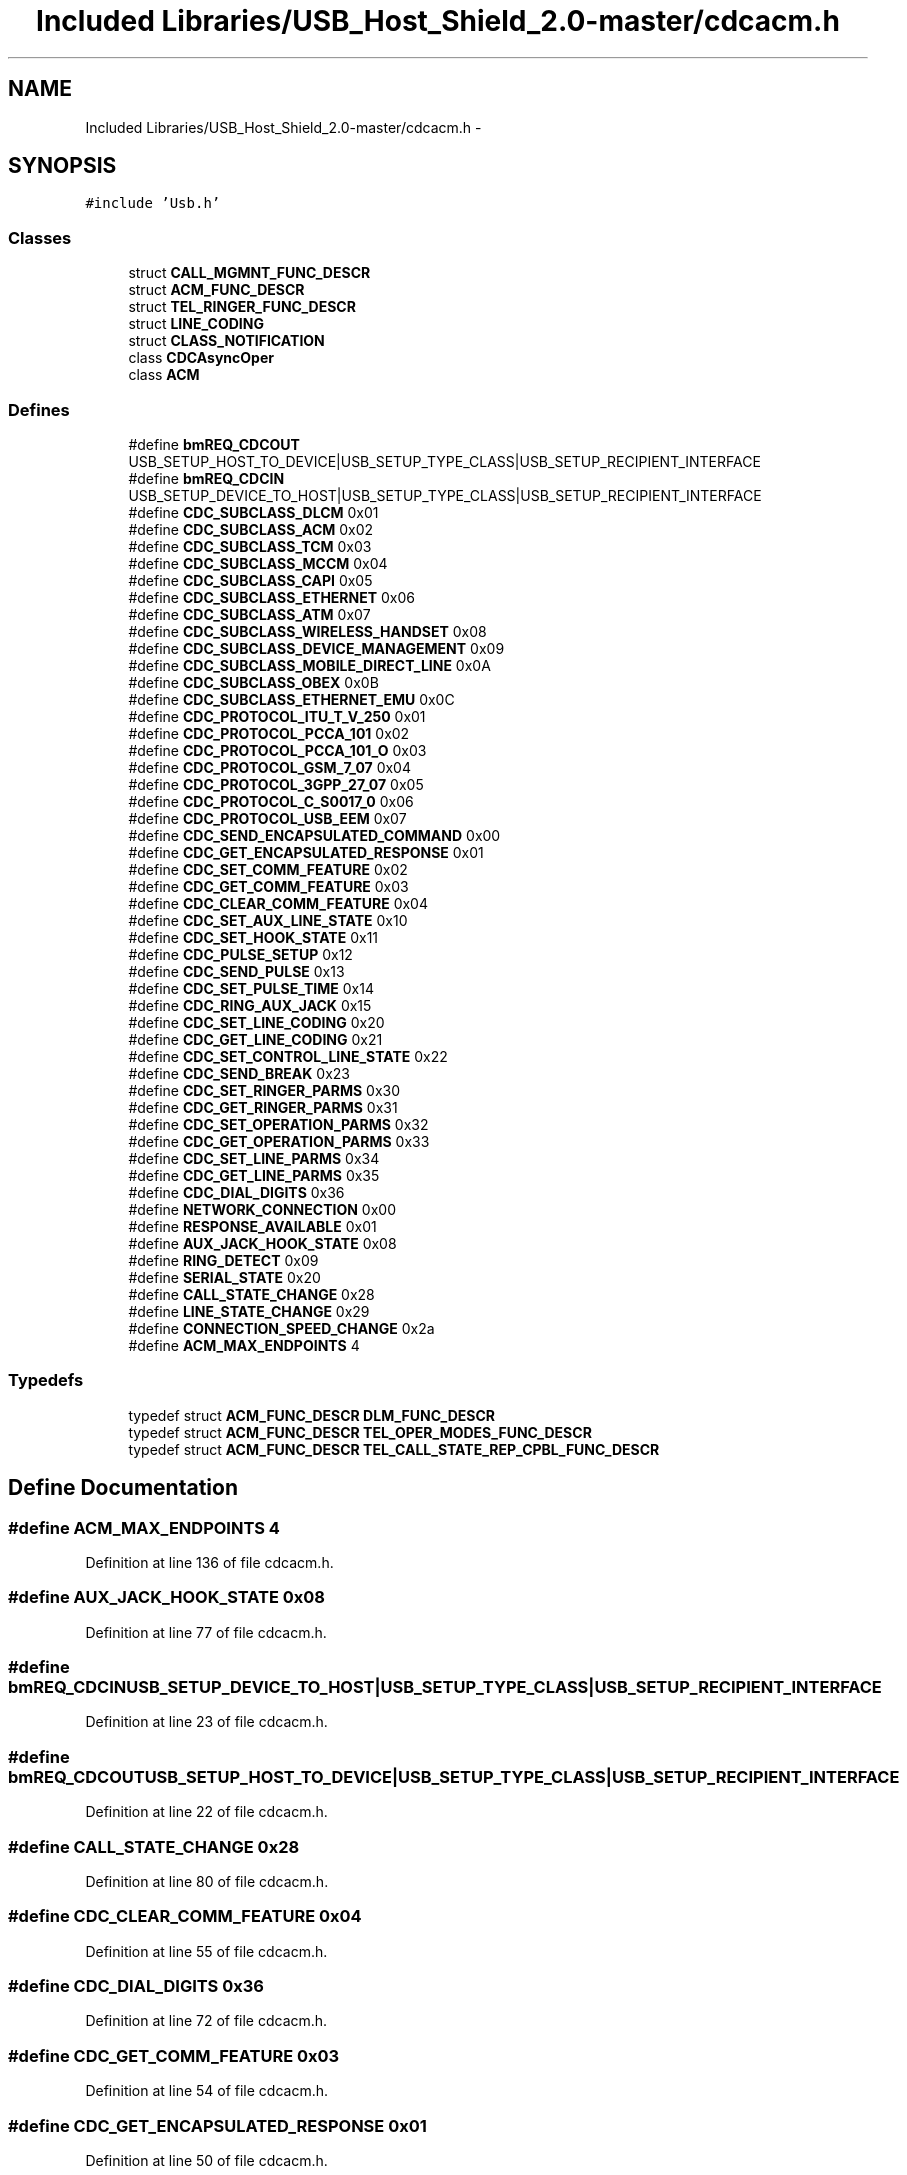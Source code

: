 .TH "Included Libraries/USB_Host_Shield_2.0-master/cdcacm.h" 3 "Sun Mar 30 2014" "Version version 2.0" "GHID Framework" \" -*- nroff -*-
.ad l
.nh
.SH NAME
Included Libraries/USB_Host_Shield_2.0-master/cdcacm.h \- 
.SH SYNOPSIS
.br
.PP
\fC#include 'Usb\&.h'\fP
.br

.SS "Classes"

.in +1c
.ti -1c
.RI "struct \fBCALL_MGMNT_FUNC_DESCR\fP"
.br
.ti -1c
.RI "struct \fBACM_FUNC_DESCR\fP"
.br
.ti -1c
.RI "struct \fBTEL_RINGER_FUNC_DESCR\fP"
.br
.ti -1c
.RI "struct \fBLINE_CODING\fP"
.br
.ti -1c
.RI "struct \fBCLASS_NOTIFICATION\fP"
.br
.ti -1c
.RI "class \fBCDCAsyncOper\fP"
.br
.ti -1c
.RI "class \fBACM\fP"
.br
.in -1c
.SS "Defines"

.in +1c
.ti -1c
.RI "#define \fBbmREQ_CDCOUT\fP   USB_SETUP_HOST_TO_DEVICE|USB_SETUP_TYPE_CLASS|USB_SETUP_RECIPIENT_INTERFACE"
.br
.ti -1c
.RI "#define \fBbmREQ_CDCIN\fP   USB_SETUP_DEVICE_TO_HOST|USB_SETUP_TYPE_CLASS|USB_SETUP_RECIPIENT_INTERFACE"
.br
.ti -1c
.RI "#define \fBCDC_SUBCLASS_DLCM\fP   0x01"
.br
.ti -1c
.RI "#define \fBCDC_SUBCLASS_ACM\fP   0x02"
.br
.ti -1c
.RI "#define \fBCDC_SUBCLASS_TCM\fP   0x03"
.br
.ti -1c
.RI "#define \fBCDC_SUBCLASS_MCCM\fP   0x04"
.br
.ti -1c
.RI "#define \fBCDC_SUBCLASS_CAPI\fP   0x05"
.br
.ti -1c
.RI "#define \fBCDC_SUBCLASS_ETHERNET\fP   0x06"
.br
.ti -1c
.RI "#define \fBCDC_SUBCLASS_ATM\fP   0x07"
.br
.ti -1c
.RI "#define \fBCDC_SUBCLASS_WIRELESS_HANDSET\fP   0x08"
.br
.ti -1c
.RI "#define \fBCDC_SUBCLASS_DEVICE_MANAGEMENT\fP   0x09"
.br
.ti -1c
.RI "#define \fBCDC_SUBCLASS_MOBILE_DIRECT_LINE\fP   0x0A"
.br
.ti -1c
.RI "#define \fBCDC_SUBCLASS_OBEX\fP   0x0B"
.br
.ti -1c
.RI "#define \fBCDC_SUBCLASS_ETHERNET_EMU\fP   0x0C"
.br
.ti -1c
.RI "#define \fBCDC_PROTOCOL_ITU_T_V_250\fP   0x01"
.br
.ti -1c
.RI "#define \fBCDC_PROTOCOL_PCCA_101\fP   0x02"
.br
.ti -1c
.RI "#define \fBCDC_PROTOCOL_PCCA_101_O\fP   0x03"
.br
.ti -1c
.RI "#define \fBCDC_PROTOCOL_GSM_7_07\fP   0x04"
.br
.ti -1c
.RI "#define \fBCDC_PROTOCOL_3GPP_27_07\fP   0x05"
.br
.ti -1c
.RI "#define \fBCDC_PROTOCOL_C_S0017_0\fP   0x06"
.br
.ti -1c
.RI "#define \fBCDC_PROTOCOL_USB_EEM\fP   0x07"
.br
.ti -1c
.RI "#define \fBCDC_SEND_ENCAPSULATED_COMMAND\fP   0x00"
.br
.ti -1c
.RI "#define \fBCDC_GET_ENCAPSULATED_RESPONSE\fP   0x01"
.br
.ti -1c
.RI "#define \fBCDC_SET_COMM_FEATURE\fP   0x02"
.br
.ti -1c
.RI "#define \fBCDC_GET_COMM_FEATURE\fP   0x03"
.br
.ti -1c
.RI "#define \fBCDC_CLEAR_COMM_FEATURE\fP   0x04"
.br
.ti -1c
.RI "#define \fBCDC_SET_AUX_LINE_STATE\fP   0x10"
.br
.ti -1c
.RI "#define \fBCDC_SET_HOOK_STATE\fP   0x11"
.br
.ti -1c
.RI "#define \fBCDC_PULSE_SETUP\fP   0x12"
.br
.ti -1c
.RI "#define \fBCDC_SEND_PULSE\fP   0x13"
.br
.ti -1c
.RI "#define \fBCDC_SET_PULSE_TIME\fP   0x14"
.br
.ti -1c
.RI "#define \fBCDC_RING_AUX_JACK\fP   0x15"
.br
.ti -1c
.RI "#define \fBCDC_SET_LINE_CODING\fP   0x20"
.br
.ti -1c
.RI "#define \fBCDC_GET_LINE_CODING\fP   0x21"
.br
.ti -1c
.RI "#define \fBCDC_SET_CONTROL_LINE_STATE\fP   0x22"
.br
.ti -1c
.RI "#define \fBCDC_SEND_BREAK\fP   0x23"
.br
.ti -1c
.RI "#define \fBCDC_SET_RINGER_PARMS\fP   0x30"
.br
.ti -1c
.RI "#define \fBCDC_GET_RINGER_PARMS\fP   0x31"
.br
.ti -1c
.RI "#define \fBCDC_SET_OPERATION_PARMS\fP   0x32"
.br
.ti -1c
.RI "#define \fBCDC_GET_OPERATION_PARMS\fP   0x33"
.br
.ti -1c
.RI "#define \fBCDC_SET_LINE_PARMS\fP   0x34"
.br
.ti -1c
.RI "#define \fBCDC_GET_LINE_PARMS\fP   0x35"
.br
.ti -1c
.RI "#define \fBCDC_DIAL_DIGITS\fP   0x36"
.br
.ti -1c
.RI "#define \fBNETWORK_CONNECTION\fP   0x00"
.br
.ti -1c
.RI "#define \fBRESPONSE_AVAILABLE\fP   0x01"
.br
.ti -1c
.RI "#define \fBAUX_JACK_HOOK_STATE\fP   0x08"
.br
.ti -1c
.RI "#define \fBRING_DETECT\fP   0x09"
.br
.ti -1c
.RI "#define \fBSERIAL_STATE\fP   0x20"
.br
.ti -1c
.RI "#define \fBCALL_STATE_CHANGE\fP   0x28"
.br
.ti -1c
.RI "#define \fBLINE_STATE_CHANGE\fP   0x29"
.br
.ti -1c
.RI "#define \fBCONNECTION_SPEED_CHANGE\fP   0x2a"
.br
.ti -1c
.RI "#define \fBACM_MAX_ENDPOINTS\fP   4"
.br
.in -1c
.SS "Typedefs"

.in +1c
.ti -1c
.RI "typedef struct \fBACM_FUNC_DESCR\fP \fBDLM_FUNC_DESCR\fP"
.br
.ti -1c
.RI "typedef struct \fBACM_FUNC_DESCR\fP \fBTEL_OPER_MODES_FUNC_DESCR\fP"
.br
.ti -1c
.RI "typedef struct \fBACM_FUNC_DESCR\fP \fBTEL_CALL_STATE_REP_CPBL_FUNC_DESCR\fP"
.br
.in -1c
.SH "Define Documentation"
.PP 
.SS "#define \fBACM_MAX_ENDPOINTS\fP   4"
.PP
Definition at line 136 of file cdcacm\&.h\&.
.SS "#define \fBAUX_JACK_HOOK_STATE\fP   0x08"
.PP
Definition at line 77 of file cdcacm\&.h\&.
.SS "#define \fBbmREQ_CDCIN\fP   USB_SETUP_DEVICE_TO_HOST|USB_SETUP_TYPE_CLASS|USB_SETUP_RECIPIENT_INTERFACE"
.PP
Definition at line 23 of file cdcacm\&.h\&.
.SS "#define \fBbmREQ_CDCOUT\fP   USB_SETUP_HOST_TO_DEVICE|USB_SETUP_TYPE_CLASS|USB_SETUP_RECIPIENT_INTERFACE"
.PP
Definition at line 22 of file cdcacm\&.h\&.
.SS "#define \fBCALL_STATE_CHANGE\fP   0x28"
.PP
Definition at line 80 of file cdcacm\&.h\&.
.SS "#define \fBCDC_CLEAR_COMM_FEATURE\fP   0x04"
.PP
Definition at line 55 of file cdcacm\&.h\&.
.SS "#define \fBCDC_DIAL_DIGITS\fP   0x36"
.PP
Definition at line 72 of file cdcacm\&.h\&.
.SS "#define \fBCDC_GET_COMM_FEATURE\fP   0x03"
.PP
Definition at line 54 of file cdcacm\&.h\&.
.SS "#define \fBCDC_GET_ENCAPSULATED_RESPONSE\fP   0x01"
.PP
Definition at line 50 of file cdcacm\&.h\&.
.SS "#define \fBCDC_GET_LINE_CODING\fP   0x21"
.PP
Definition at line 63 of file cdcacm\&.h\&.
.SS "#define \fBCDC_GET_LINE_PARMS\fP   0x35"
.PP
Definition at line 71 of file cdcacm\&.h\&.
.SS "#define \fBCDC_GET_OPERATION_PARMS\fP   0x33"
.PP
Definition at line 69 of file cdcacm\&.h\&.
.SS "#define \fBCDC_GET_RINGER_PARMS\fP   0x31"
.PP
Definition at line 67 of file cdcacm\&.h\&.
.SS "#define \fBCDC_PROTOCOL_3GPP_27_07\fP   0x05"
.PP
Definition at line 44 of file cdcacm\&.h\&.
.SS "#define \fBCDC_PROTOCOL_C_S0017_0\fP   0x06"
.PP
Definition at line 45 of file cdcacm\&.h\&.
.SS "#define \fBCDC_PROTOCOL_GSM_7_07\fP   0x04"
.PP
Definition at line 43 of file cdcacm\&.h\&.
.SS "#define \fBCDC_PROTOCOL_ITU_T_V_250\fP   0x01"
.PP
Definition at line 40 of file cdcacm\&.h\&.
.SS "#define \fBCDC_PROTOCOL_PCCA_101\fP   0x02"
.PP
Definition at line 41 of file cdcacm\&.h\&.
.SS "#define \fBCDC_PROTOCOL_PCCA_101_O\fP   0x03"
.PP
Definition at line 42 of file cdcacm\&.h\&.
.SS "#define \fBCDC_PROTOCOL_USB_EEM\fP   0x07"
.PP
Definition at line 46 of file cdcacm\&.h\&.
.SS "#define \fBCDC_PULSE_SETUP\fP   0x12"
.PP
Definition at line 58 of file cdcacm\&.h\&.
.SS "#define \fBCDC_RING_AUX_JACK\fP   0x15"
.PP
Definition at line 61 of file cdcacm\&.h\&.
.SS "#define \fBCDC_SEND_BREAK\fP   0x23"
.PP
Definition at line 65 of file cdcacm\&.h\&.
.SS "#define \fBCDC_SEND_ENCAPSULATED_COMMAND\fP   0x00"
.PP
Definition at line 49 of file cdcacm\&.h\&.
.SS "#define \fBCDC_SEND_PULSE\fP   0x13"
.PP
Definition at line 59 of file cdcacm\&.h\&.
.SS "#define \fBCDC_SET_AUX_LINE_STATE\fP   0x10"
.PP
Definition at line 56 of file cdcacm\&.h\&.
.SS "#define \fBCDC_SET_COMM_FEATURE\fP   0x02"
.PP
Definition at line 53 of file cdcacm\&.h\&.
.SS "#define \fBCDC_SET_CONTROL_LINE_STATE\fP   0x22"
.PP
Definition at line 64 of file cdcacm\&.h\&.
.SS "#define \fBCDC_SET_HOOK_STATE\fP   0x11"
.PP
Definition at line 57 of file cdcacm\&.h\&.
.SS "#define \fBCDC_SET_LINE_CODING\fP   0x20"
.PP
Definition at line 62 of file cdcacm\&.h\&.
.SS "#define \fBCDC_SET_LINE_PARMS\fP   0x34"
.PP
Definition at line 70 of file cdcacm\&.h\&.
.SS "#define \fBCDC_SET_OPERATION_PARMS\fP   0x32"
.PP
Definition at line 68 of file cdcacm\&.h\&.
.SS "#define \fBCDC_SET_PULSE_TIME\fP   0x14"
.PP
Definition at line 60 of file cdcacm\&.h\&.
.SS "#define \fBCDC_SET_RINGER_PARMS\fP   0x30"
.PP
Definition at line 66 of file cdcacm\&.h\&.
.SS "#define \fBCDC_SUBCLASS_ACM\fP   0x02"
.PP
Definition at line 27 of file cdcacm\&.h\&.
.SS "#define \fBCDC_SUBCLASS_ATM\fP   0x07"
.PP
Definition at line 32 of file cdcacm\&.h\&.
.SS "#define \fBCDC_SUBCLASS_CAPI\fP   0x05"
.PP
Definition at line 30 of file cdcacm\&.h\&.
.SS "#define \fBCDC_SUBCLASS_DEVICE_MANAGEMENT\fP   0x09"
.PP
Definition at line 34 of file cdcacm\&.h\&.
.SS "#define \fBCDC_SUBCLASS_DLCM\fP   0x01"
.PP
Definition at line 26 of file cdcacm\&.h\&.
.SS "#define \fBCDC_SUBCLASS_ETHERNET\fP   0x06"
.PP
Definition at line 31 of file cdcacm\&.h\&.
.SS "#define \fBCDC_SUBCLASS_ETHERNET_EMU\fP   0x0C"
.PP
Definition at line 37 of file cdcacm\&.h\&.
.SS "#define \fBCDC_SUBCLASS_MCCM\fP   0x04"
.PP
Definition at line 29 of file cdcacm\&.h\&.
.SS "#define \fBCDC_SUBCLASS_MOBILE_DIRECT_LINE\fP   0x0A"
.PP
Definition at line 35 of file cdcacm\&.h\&.
.SS "#define \fBCDC_SUBCLASS_OBEX\fP   0x0B"
.PP
Definition at line 36 of file cdcacm\&.h\&.
.SS "#define \fBCDC_SUBCLASS_TCM\fP   0x03"
.PP
Definition at line 28 of file cdcacm\&.h\&.
.SS "#define \fBCDC_SUBCLASS_WIRELESS_HANDSET\fP   0x08"
.PP
Definition at line 33 of file cdcacm\&.h\&.
.SS "#define \fBCONNECTION_SPEED_CHANGE\fP   0x2a"
.PP
Definition at line 82 of file cdcacm\&.h\&.
.SS "#define \fBLINE_STATE_CHANGE\fP   0x29"
.PP
Definition at line 81 of file cdcacm\&.h\&.
.SS "#define \fBNETWORK_CONNECTION\fP   0x00"
.PP
Definition at line 75 of file cdcacm\&.h\&.
.SS "#define \fBRESPONSE_AVAILABLE\fP   0x01"
.PP
Definition at line 76 of file cdcacm\&.h\&.
.SS "#define \fBRING_DETECT\fP   0x09"
.PP
Definition at line 78 of file cdcacm\&.h\&.
.SS "#define \fBSERIAL_STATE\fP   0x20"
.PP
Definition at line 79 of file cdcacm\&.h\&.
.SH "Typedef Documentation"
.PP 
.SS "typedef  struct \fBACM_FUNC_DESCR\fP  \fBDLM_FUNC_DESCR\fP"
.SS "typedef  struct \fBACM_FUNC_DESCR\fP
 \fBTEL_CALL_STATE_REP_CPBL_FUNC_DESCR\fP"
.SS "typedef  struct \fBACM_FUNC_DESCR\fP  \fBTEL_OPER_MODES_FUNC_DESCR\fP"
.SH "Author"
.PP 
Generated automatically by Doxygen for GHID Framework from the source code\&.
